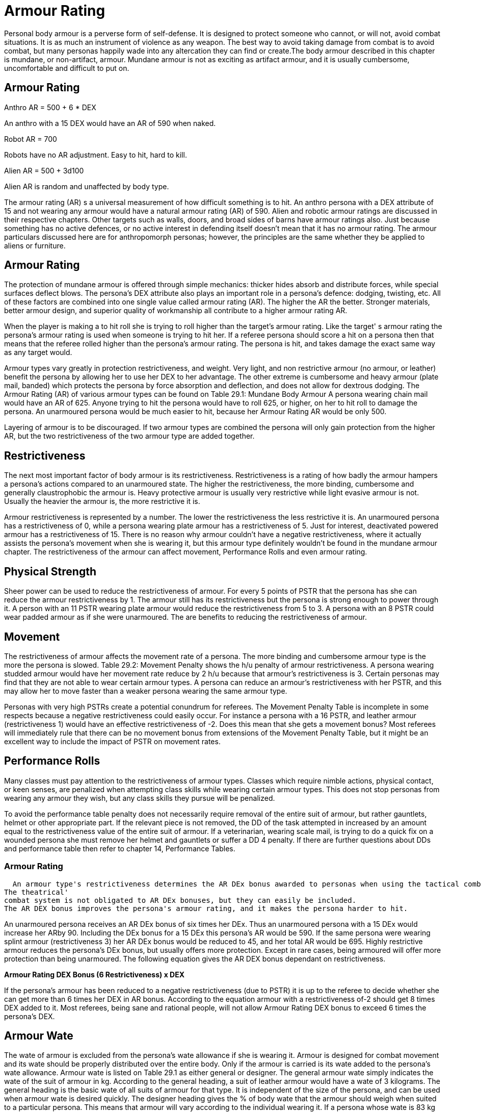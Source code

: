 = Armour Rating

Personal body armour is a perverse form of self-defense.
It is designed to protect someone who cannot, or will not, avoid combat situations.
It is as much an instrument of violence as any weapon.
The best way to avoid taking damage from combat is to avoid combat, but many personas happily wade into any altercation they can find or create.The body armour described in this chapter is mundane, or non-artifact, armour.
Mundane armour is not as exciting as artifact armour, and it is usually cumbersome, uncomfortable and difficult to put on.

// *Persona Armour Rating (AR) = 500 plus six times DEX*

== Armour Rating


.Anthro AR = 500 + 6 * DEX
****
An anthro with a 15 DEX would have an AR of 590 when naked.
****

.Robot AR = 700 
****
Robots have no AR adjustment. Easy to hit, hard to kill.
****

.Alien AR = 500 + 3d100
****
Alien AR is random and unaffected by body type.
****

The armour rating (AR) s a universal measurement of how difficult something is to hit.
An anthro persona with a DEX attribute of 15 and not wearing any armour would have a natural armour rating (AR) of 590.
Alien and robotic armour ratings are discussed in their respective chapters.
Other targets such as walls, doors, and broad sides of barns have armour ratings also.
Just because something has no active defences, or no active interest in defending itself doesn't mean that it has no armour rating.
The armour particulars discussed here are for anthropomorph personas;
however, the principles are the same whether they be applied to aliens or furniture.

== Armour Rating
The protection of mundane armour is offered through simple mechanics: thicker hides absorb and distribute forces, while special surfaces deflect blows.
The persona's DEX attribute also plays an important role in a persona's defence: dodging, twisting, etc.
All of these factors are combined into one single value called armour rating (AR).
The higher the AR the better.
Stronger materials, better armour design, and superior quality of workmanship all contribute to a higher armour rating AR.

When the player is making a to hit roll she is trying to roll higher than the target's armour rating.
Like the target'
s armour rating the persona's armour rating is used when someone is trying to hit her.
If a referee persona should score a hit on a persona then that means that the referee rolled higher than the persona's armour rating.
The persona is hit, and takes damage the exact same way as any target would.

Armour types vary greatly in protection restrictiveness, and weight.
Very light, and non restrictive armour (no armour, or leather) benefit the persona by allowing her to use her DEX to her advantage.
The other extreme is cumbersome and heavy armour (plate mail, banded) which protects the persona by force absorption and deflection, and does not allow for dextrous dodging.
The Armour Rating (AR) of various armour types can be found on Table 29.1:  Mundane Body Armour
A persona wearing chain mail would have an AR of 625.
Anyone trying to hit the persona would have to roll 625, or higher, on her to hit roll to damage the persona.
An unarmoured persona would be much easier to hit, because her Armour Rating AR would be only 500.

Layering of armour is to be discouraged.
If two armour types are combined the persona will only gain protection from the higher AR, but the two restrictiveness of the two armour type are added together.

== Restrictiveness
The next most important factor of body armour is its restrictiveness.
Restrictiveness is a rating of how badly the armour hampers a persona's actions compared to an unarmoured state.
The higher the restrictiveness, the more binding, cumbersome and generally claustrophobic the armour is.
Heavy protective armour is usually very restrictive while light evasive armour is not.
Usually the heavier the armour is, the more restrictive it is.

Armour restrictiveness is represented by a number.
The lower the restrictiveness the less restrictive it is.
An unarmoured persona has a restrictiveness of 0, while a persona wearing plate armour has a restrictiveness of 5.
Just for interest, deactivated powered armour has a restrictiveness of 15.
There is no reason why armour couldn't have a negative restrictiveness, where it actually assists the persona's movement when she is wearing it, but this armour type definitely wouldn't be found in the mundane armour chapter.
The restrictiveness of the armour can affect movement, Performance  Rolls and even armour rating.

== Physical Strength
Sheer power can be used to reduce the restrictiveness of armour.
For every 5 points of PSTR that the persona has she can reduce the armour restrictiveness by 1.
The armour still has its restrictiveness but the persona is strong enough to power through it.
A person with an 11 PSTR wearing plate armour would reduce the restrictiveness from 5 to 3.
A persona with an 8 PSTR could wear padded armour as if she were unarmoured.
The are benefits to reducing the restrictiveness of armour.

== Movement
The restrictiveness of armour affects the movement rate of a persona.
The more binding and cumbersome armour type is the more the persona is slowed.
Table 29.2: Movement Penalty shows the h/u penalty of armour restrictiveness.
A persona wearing studded armour would have her movement rate reduce by 2 h/u because that armour's restrictiveness is 3.
Certain personas may find that they are not able to wear certain armour types.
A persona can reduce an armour's restrictiveness with her PSTR, and this may allow her to move faster than a weaker persona wearing the same armour type.

// insert table 235

Personas with very high PSTRs create a potential conundrum for referees.
The Movement Penalty Table is incomplete in some respects because a negative restrictiveness could easily occur.
For instance a persona with a 16 PSTR, and leather armour (restrictiveness 1) would have an effective restrictiveness of -2.
Does this mean that she gets a movement bonus?
Most referees will immediately rule that there can be no movement bonus from extensions of the Movement Penalty Table, but it might be an excellent way to include the impact of PSTR on movement rates.


== Performance Rolls
Many classes must pay attention to the restrictiveness of armour types.
Classes which require nimble actions, physical contact, or keen senses, are penalized when attempting class skills while wearing certain armour types.
This does not stop personas from wearing any armour they wish, but any class skills they pursue will be penalized.

To avoid the performance table penalty does not necessarily require removal of the entire suit of armour, but rather gauntlets, helmet or other appropriate part.
If the relevant piece is not removed, the DD of the task attempted in increased by an amount equal to the restrictiveness value of the entire suit of armour.
If a veterinarian, wearing scale mail, is trying to do a quick fix on a wounded persona she must remove her helmet and gauntlets or suffer a DD 4 penalty.
If there are further questions about DDs and performance table then refer to chapter 14, Performance Tables.

=== Armour Rating
  An armour type's restrictiveness determines the AR DEx bonus awarded to personas when using the tactical combat system.
The theatrical'
combat system is not obligated to AR DEx bonuses, but they can easily be included.
The AR DEX bonus improves the persona's armour rating, and it makes the persona harder to hit.

An unarmoured persona receives an AR DEx bonus of six times her DEx.
Thus an unarmoured persona with a 15 DEx would increase her ARby 90.
Including the DEx bonus for a 15 DEx this persona's AR would be 590.
If the same persona were wearing splint armour (restrictiveness 3) her AR DEx bonus would be reduced to 45, and her total AR would be 695.
Highly restrictive armour reduces the persona's DEx bonus, but usually offers more protection.
Except in rare cases, being armoured will offer more protection than being unarmoured.
The following equation gives the AR DEX bonus dependant on restrictiveness.

*Armour Rating DEX Bonus (6 
Restrictiveness) x DEX*

If the persona's armour has been reduced to a negative restrictiveness (due to PSTR) it is up to the referee to decide whether she can get more than 6 times her DEX in AR bonus.
According to the equation armour with a restrictiveness of-2 should get 8 times DEX added to it.
Most referees, being sane and rational people, will not allow Armour Rating DEX bonus to exceed 6 times the persona's DEX.

== Armour Wate
The wate of armour is excluded from the persona's wate allowance if she is wearing it.
Armour is designed for combat movement and its wate should be properly distributed over the entire body.
Only if the armour is carried is its wate added to the persona's wate allowance.
Armour wate is listed on Table 29.1 as either general or designer.
The general armour wate simply indicates the wate of the suit of armour in kg.
According to the general heading, a suit of leather armour would have a wate of 3 kilograms.
The general heading is the basic wate of all suits of armour for that type.
It is independent of the size of the persona, and can be used when armour wate is desired quickly.
The designer heading gives the % of body wate that the armour should weigh when suited to a particular persona.
This means that armour will vary according to the individual wearing it.
If a persona whose wate is 83 kg were to have a suit of banded armour (10% body weight) made for her, the armour would weigh 8.3 kgs.

//+++<figure id="attachment_2023" aria-describedby="caption-attachment-2023" style="width: 280px" class="wp-caption aligncenter">+++[image:https://i0.wp.com/expgame.com/wp-content/uploads/2014/08/armourrating.309-280x300.png?resize=280%2C300[Armour Rating is a combination of protection, agility and luck.,280]](https://i1.wp.com/expgame.com/wp-content/uploads/2014/08/armourrating.309.png)+++<figcaption id="caption-attachment-2023" class="wp-caption-text">+++Armour Rating is a combination of protection, agility and luck.+++</figcaption>++++++</figure>+++

== Mundane Armour Types
A brief description of the composition, advantages and disadvantages of each armour type is listed below.
This may aid referees and players in deciding if armour is flammable, buoyant (hah!), edible, repairable, etc.
The list is arranged in order of lowest to highest armour rating.

The ref may alter the composition and weights of these armour types according to the scenario at hand.
The detailed technical information is listed on the armour table in this section.

=== None
 No armour, civilian dress or daily attire.
This armour type has no movement or restrictiveness penalties and grants the maximum DEX bonus, but it also has the lowest armour rating.

=== Furs/skins
 Classic Neanderthal wear.
Composed of layers of uncured and unpreserved animal hides.
This armour type is very inexpensive, but loses its composition as it rots.

=== Leather
 This is the preserved hide of some thick-skinned animal.
Leather armour is light and non-restrictive.

=== Padded
 Two layers of leather armour sandwiching some from of stuffing.
All materials are sewn.

=== Studded
 Padded armour with metal studs connecting the two pieces of leather.

=== Ring
 Padded armour base, with large rings draped on the outside.
This is NOT chain mail.

*Scale:* Padded armour with metal strips (or scales) hung loosely on the outer layer of leather.

=== Cured hide
 A thick animal hide hardened by curing.
This armour has low restrictiveness.

=== Plant Fibre
 Material woven from preserved cellulose.
This armour is light and not very restrictive.

=== Chain
 A suit composed of many small interlocked rings.
This is separate from ring mail, which is composed of loose metal rings.

=== Splint
 Strips of concrete or hardwood affixed to a padded armour base.
Can be restrictive.

=== Banded
 Overlapping metal strips fastened to cured hide.

=== Plastix
 Any synthetic (Kevlar, fiberglass, plastix) composition arranged in sheet form.
This armour type has a high armour rating, but is light and non-restrictive.
The plastic listed here is higher tech, modern body armour.
It is not the same as the artifact Plastix armour.

=== Plate
 A single, large metal breastplate covering a suit of padded armour.
Very, very cumbersome.

=== Plate Armour
 Covering the torso and limbs with pieces of interconnected metal.
This armour type is extremely cumbersome and extremely restrictive.

// insert table 233

== Helmets and Gauntlets
It is expected that helmets are composed of the same material as the suit of body armour.
Padded armour would have a padded hat, etc.
Helmets are designed to protect the head, but at the same time they hinder a persona's hearing, field of vision and occasionally her sense of smell.
Because of these sensory reductions, many classes won't perform their class skills while wearing helmets.

The gauntlets (gloves) that are included with a suit of body armour are composed of similar materials.
For example, chain mail would have an intricately woven ring material covering the hands.
Players and referees must remember that gauntlets are very restrictive to the hands.
Imagine, for example, trying to unlock your car door while wearing a hockey glove.
The ref must consider whether or not artifacts are designed to be handled with a mailed fist.
Considering this, there are also some class restrictions for wearing gauntlets.

== Shielding
Shielding is any non-garment device used to reduce the chance of being hit.
Shielding usually deflects blows or reduces exposed surface.
In the tactical combat system, many weapon types can aid a persona's AR if properly used.
Before any device can be used as shielding, the persona must take proficiency in that shield type.
This means that a persona with three proficiencies would only have two after choosing a shield for shielding.
Contrary to some opinion, the ability to use a shield is not innate and trivial, but rather an acquired ability.
The Armour Rating (AR) bonus awarded for the described shielding types are listed on Table 29.2: Shielding__.__

// insert table 234

=== Shield
 This consists of a piece of metal, wood, or some other material attached to one arm.
The shield caw be used for deflection, cover and deception.
A shield hand cannot be used for anything other than manipulating the shield.
Shields are useful against all weapon types.

=== Net, cloak
 Any strong sheet that can be easily manipulated by one hand.
this device primarily entangles an incoming attack.
This shielding type can be used against all weapon types.
Type A weapons can also be disarmed with proper use of a cloak or net.

Chain, pipe, stick: Any pole or flexible tube about half a meter in length constitutes this shielding type.
This shielding is designed to block type A weapon attacks, and is ineffective against weapon types B or C.

== Paying For, Fitting Up, Putting On and Maintaining
Any armour bought by the persona will fit.
Armour found while adventuring, or scavenging unlucky personas, will not necessarily fit.
Before armour can fit it must meet two criteria.
First, it must be designed for the same basic body shape of the persona (not for a four armed avarian tripod).
Second, it must be made for a body wate within 15% of the new owner's wate.
Thus a persona with a wate of 70 kgs could wear armour designed for a previous owners with wates between 59.5 and 80.5.
If a persona insists, on wearing armour that doesn't fit, increase its restrictiveness.

Suiting up for battle is very time consuming.
The more restrictive the armour type the longer it takes to put on the armour.'
A good rule of thumb is 1.5 minutes per point of restrictiveness.
A suit of chainmail would take about 8 minutes to put on.
This rule should only be applied whenever time is &8220;running out&8221;.

Well maintained armour should never wear out.
To keep armour well maintained, it should be kept out of inhospitable environments (acid bath es, combat, fires, vacuums, etc.), and tended to after every battle.
Unattended armour will take damage.
Whatever damage that the persona takes, the armour will take also.
Armour has one hit point per point of AR.
When reduced to 0, the armour is ruined.
A suit of unmaintained studded armour could withstand 575 hit points of damage before being wrecked.
Some of the poorer personas will insist on mixing up armour types.
The combinations could involve a plastix helmet with no armour, or a metal breast plate with padded arms and studded leggings.
The only way that this armour type can be run is by employing the Hit Location table (See chapter 36).
The ref determines where the attack is going to land, and then rolls to hit against the appropriate armour rating.

== Inanimate Object Armour Ratings
The first thing that referees will realize is that personas like attacking things that aren't really targets.
These include door knobs, walls, windows, car wheels, and a host of other things that the referee can't possibly have prepared armour ratings for.
In light of the expected unexpected some guidelines for ad-libbing are included here.
The following tables do not reflect combat ARs, they are targeting ARs.
Hitting with these to hit rolls will still damage the target, but none of these tables can be used to increase the chance to hit opponents in combat.
The tables are for non-combat targets.
Things in the environment that are not normally struck at or shot at.
The tables below are guidelines for assigning an armour rating (AR)  to those items that typically do not have one.

// insert table 236

// insert table 237

// insert table 238
